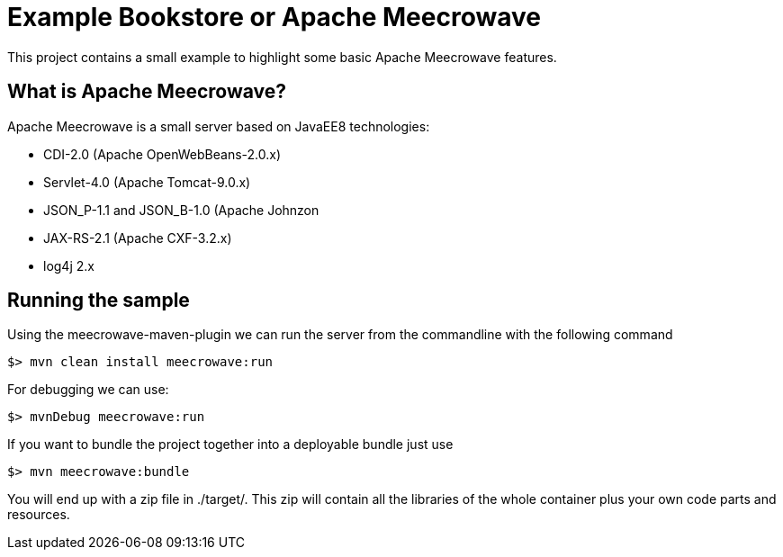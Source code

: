 # Example Bookstore or Apache Meecrowave

This project contains a small example to highlight some basic Apache Meecrowave features.

## What is Apache Meecrowave?

Apache Meecrowave is a small server based on JavaEE8 technologies:

* CDI-2.0 (Apache OpenWebBeans-2.0.x)
* Servlet-4.0 (Apache Tomcat-9.0.x)
* JSON_P-1.1 and JSON_B-1.0 (Apache Johnzon
* JAX-RS-2.1 (Apache CXF-3.2.x)
* log4j 2.x

## Running the sample

Using the meecrowave-maven-plugin we can run the server from the commandline with the following command

```
$> mvn clean install meecrowave:run
```

For debugging we can use:
```
$> mvnDebug meecrowave:run
```

If you want to bundle the project together into a deployable bundle just use
```
$> mvn meecrowave:bundle
```
You will end up with a zip file in ./target/.
This zip will contain all the libraries of the whole container plus your own code parts and resources.

